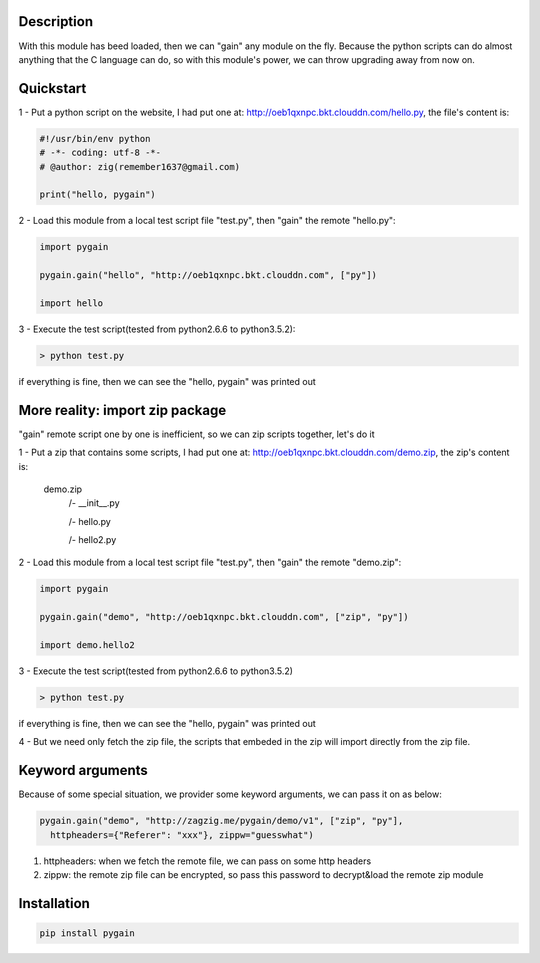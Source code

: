 Description
===============

With this module has beed loaded, then we can "gain" any module on the fly. Because the python scripts can do almost anything that the C language can do, so with this module's power, we can throw upgrading away from now on.

Quickstart
===============

1 - Put a python script on the website, I had put one at: http://oeb1qxnpc.bkt.clouddn.com/hello.py, the file's content is:

.. code:: python
   
   #!/usr/bin/env python
   # -*- coding: utf-8 -*-
   # @author: zig(remember1637@gmail.com)

   print("hello, pygain")

2 - Load this module from a local test script file "test.py", then "gain" the remote "hello.py":

.. code:: python

   import pygain

   pygain.gain("hello", "http://oeb1qxnpc.bkt.clouddn.com", ["py"])

   import hello

3 - Execute the test script(tested from python2.6.6 to python3.5.2):

.. code:: bash
   
   > python test.py

if everything is fine, then we can see the "hello, pygain" was printed out

More reality: import zip package
======================================

"gain" remote script one by one is inefficient, so we can zip scripts together, let's do it

1 - Put a zip that contains some scripts, I had put one at: http://oeb1qxnpc.bkt.clouddn.com/demo.zip, the zip's content is:

   demo.zip
       /- __init__.py

       /- hello.py

       /- hello2.py

2 - Load this module from a local test script file "test.py", then "gain" the remote "demo.zip":

.. code:: python

     import pygain

     pygain.gain("demo", "http://oeb1qxnpc.bkt.clouddn.com", ["zip", "py"])

     import demo.hello2

3 - Execute the test script(tested from python2.6.6 to python3.5.2)

.. code:: bash
   
   > python test.py

if everything is fine, then we can see the "hello, pygain" was printed out

4 - But we need only fetch the zip file, the scripts that embeded in the zip will import directly from the zip file.

Keyword arguments
=======================
Because of some special situation, we provider some keyword arguments, we can pass it on as below:

.. code:: python

  pygain.gain("demo", "http://zagzig.me/pygain/demo/v1", ["zip", "py"],
    httpheaders={"Referer": "xxx"}, zippw="guesswhat")

1) httpheaders: when we fetch the remote file,  we can pass on some http headers

2) zippw: the remote zip file can be encrypted, so pass this password to decrypt&load the remote zip module

Installation
======================

.. code:: bash

   pip install pygain

